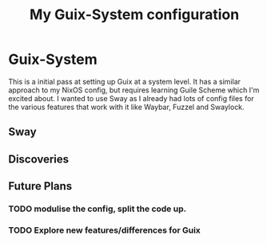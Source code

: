 #+TITLE: My Guix-System configuration


* Guix-System

This is a initial pass at setting up Guix at a system level. It has a similar approach to my NixOS config, but requires learning Guile Scheme which I'm excited about. I wanted to use Sway as I already had lots of config files for the various features that work with it like Waybar, Fuzzel and Swaylock.

** Sway

** Discoveries

** Future Plans

*** TODO modulise the config, split the code up.

*** TODO Explore new features/differences for Guix
